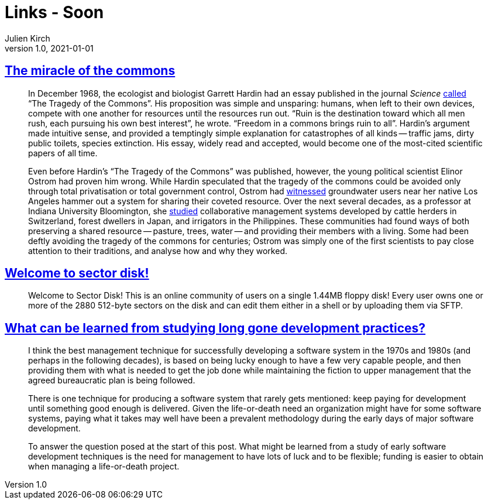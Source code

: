 = Links - Soon
Julien Kirch
v1.0, 2021-01-01
:article_lang: en
:figure-caption!:
:article_description: Miracle of the commons

== link:https://aeon.co/essays/the-tragedy-of-the-commons-is-a-false-and-dangerous-myth[The miracle of the commons]

[quote]
____
In December 1968, the ecologist and biologist Garrett Hardin had an essay published in the journal _Science_ link:https://science.sciencemag.org/content/162/3859/1243[called] "`The Tragedy of the Commons`". His proposition was simple and unsparing: humans, when left to their own devices, compete with one another for resources until the resources run out. "`Ruin is the destination toward which all men rush, each pursuing his own best interest`", he wrote. "`Freedom in a commons brings ruin to all`". Hardin's argument made intuitive sense, and provided a temptingly simple explanation for catastrophes of all kinds -- traffic jams, dirty public toilets, species extinction. His essay, widely read and accepted, would become one of the most-cited scientific papers of all time.

Even before Hardin's "`The Tragedy of the Commons`" was published, however, the young political scientist Elinor Ostrom had proven him wrong. While Hardin speculated that the tragedy of the commons could be avoided only through total privatisation or total government control, Ostrom had link:https://dlc.dlib.indiana.edu/dlc/handle/10535/3581[witnessed] groundwater users near her native Los Angeles hammer out a system for sharing their coveted resource. Over the next several decades, as a professor at Indiana University Bloomington, she link:https://www.thecgo.org/research/the-environmental-optimism-of-elinor-ostrom/[studied] collaborative management systems developed by cattle herders in Switzerland, forest dwellers in Japan, and irrigators in the Philippines. These communities had found ways of both preserving a shared resource -- pasture, trees, water -- and providing their members with a living. Some had been deftly avoiding the tragedy of the commons for centuries; Ostrom was simply one of the first scientists to pay close attention to their traditions, and analyse how and why they worked.
____

== link:https://sectordisk.pw[Welcome to sector disk!]

[quote]
____
Welcome to Sector Disk! This is an online community of users on a single 1.44MB floppy disk! Every user owns one or more of the 2880 512-byte sectors on the disk and can edit them either in a shell or by uploading them via SFTP.
____


== link:https://shape-of-code.coding-guidelines.com/2021/08/01/what-can-be-learned-from-studying-long-gone-development-practices/[What can be learned from studying long gone development practices?]

[quote]
____
I think the best management technique for successfully developing a software system in the 1970s and 1980s (and perhaps in the following decades), is based on being lucky enough to have a few very capable people, and then providing them with what is needed to get the job done while maintaining the fiction to upper management that the agreed bureaucratic plan is being followed.

There is one technique for producing a software system that rarely gets mentioned: keep paying for development until something good enough is delivered. Given the life-or-death need an organization might have for some software systems, paying what it takes may well have been a prevalent methodology during the early days of major software development.

To answer the question posed at the start of this post. What might be learned from a study of early software development techniques is the need for management to have lots of luck and to be flexible; funding is easier to obtain when managing a life-or-death project.
____
